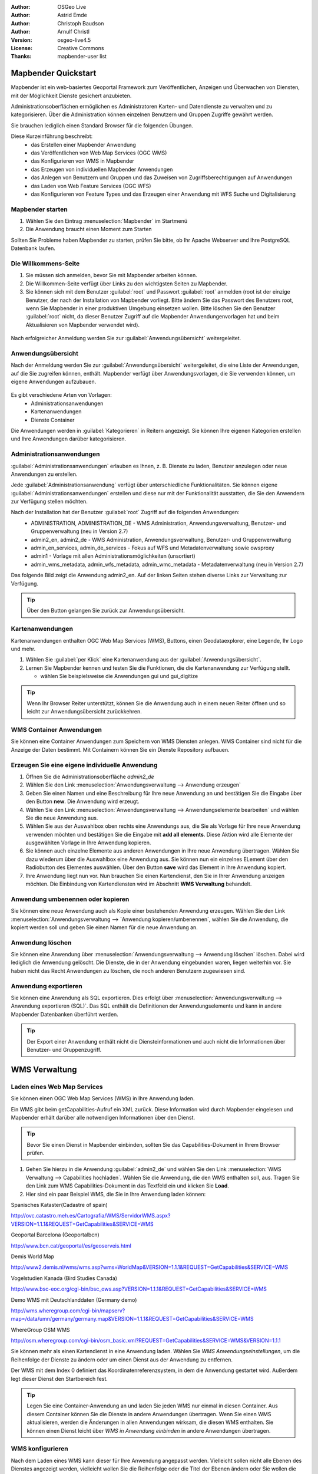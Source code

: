:Author: OSGeo Live
:Author: Astrid Emde
:Author: Christoph Baudson
:Author: Arnulf Christl
:Version: osgeo-live4.5
:License: Creative Commons
:Thanks: mapbender-user list

.. _mapbender-quickstart:
 
.. image:: ../../images/project_logos/logo-Mapbender.png
  :scale: 100 %
  :alt: project logo
  :align: right

********************
Mapbender Quickstart 
********************

Mapbender ist ein web-basiertes Geoportal Framework zum Veröffentlichen, Anzeigen und Überwachen von Diensten, mit der Möglichkeit Dienste gesichert anzubieten.

Administrationsoberflächen ermöglichen es Administratoren Karten- und Datendienste zu verwalten und zu kategorisieren. Über die Administration können einzelnen Benutzern und Gruppen Zugriffe gewährt werden.

Sie brauchen lediglich einen Standard Browser für die folgenden Übungen.

Diese Kurzeinführung beschreibt:
  * das Erstellen einer Mapbender Anwendung
  * das Veröffentlichen von Web Map Services (OGC WMS)
  * das Konfigurieren von WMS in Mapbender
  * das Erzeugen von individuellen Mapbender Anwendungen
  * das Anlegen von Benutzern und Gruppen und das Zuweisen von Zugriffsberechtigungen auf Anwendungen
  * das Laden von Web Feature Services (OGC WFS)
  * das Konfigurieren von Feature Types und das Erzeugen einer Anwendung mit WFS Suche und Digitalisierung


Mapbender starten
=================

#. Wählen Sie den Eintrag :menuselection:`Mapbender` im Startmenü

#. Die Anwendung braucht einen Moment zum Starten

Sollten Sie Probleme haben Mapbender zu starten, prüfen Sie bitte, ob Ihr Apache Webserver und Ihre PostgreSQL Datenbank laufen.


Die Willkommens-Seite
=====================

#. Sie müssen sich anmelden, bevor Sie mit Mapbender arbeiten können.

#. Die Willkommen-Seite verfügt über Links zu den wichtigsten Seiten zu Mapbender.

#. Sie können sich mit dem Benutzer :guilabel:`root` und Passwort :guilabel:`root` anmelden (root ist der einzige Benutzer, der nach der Installation von Mapbender vorliegt. Bitte ändern Sie das Passwort des Benutzers root, wenn Sie Mapbender in einer produktiven Umgebung einsetzen wollen. Bitte löschen Sie den Benutzer :guilabel:`root` nicht, da dieser Benutzer Zugriff auf die Mapbender Anwendungenvorlagen hat und beim Aktualisieren von Mapbender verwendet wird).
  
  .. image:: ../../images/screenshots/800x600/mapbender_welcome.png
     :scale: 80

Nach erfolgreicher Anmeldung werden Sie zur :guilabel:`Anwendungsübersicht` weitergeleitet.


Anwendungsübersicht
===================
Nach der Anmeldung werden Sie zur :guilabel:`Anwendungsübersicht` weitergeleitet, die eine Liste der Anwendungen, auf die Sie zugreifen können, enthält. Mapbender verfügt über Anwendungsvorlagen, die Sie verwenden können, um eigene Anwendungen aufzubauen.

  .. image:: ../../images/screenshots/800x600/mapbender_application_overview.png
     :scale: 80

Es gibt verschiedene Arten von Vorlagen:
   * Administrationsanwendungen
   * Kartenanwendungen
   * Dienste Container

Die Anwendungen werden in :guilabel:`Kategorieren` in Reitern angezeigt. Sie können Ihre eigenen Kategorien erstellen und Ihre Anwendungen darüber kategorisieren.


Administrationsanwendungen
==========================

:guilabel:`Administrationsanwendungen` erlauben es Ihnen, z. B. Dienste zu laden, Benutzer anzulegen oder neue Anwendungen zu erstellen.

Jede :guilabel:`Administrationsanwendung` verfügt über unterschiedliche Funktionalitäten. Sie können eigene :guilabel:`Administrationsanwendungen` erstellen und diese nur mit der Funktionalität ausstatten, die Sie den Anwendern zur Verfügung stellen möchten.

Nach der Installation hat der Benutzer :guilabel:`root` Zugriff auf die folgenden Anwendungen:
   * ADMINISTRATION, ADMINISTRATION_DE - WMS Administration, Anwendungsverwaltung, Benutzer- und Gruppenverwaltung (neu in Version 2.7)
   * admin2_en, admin2_de - WMS Administration, Anwendungsverwaltung, Benutzer- und Gruppenverwaltung
   * admin_en_services, admin_de_services - Fokus auf WFS und Metadatenverwaltung sowie owsproxy
   * admin1 - Vorlage mit allen Administrationsmöglichkeiten (unsortiert)
   * admin_wms_metadata, admin_wfs_metadata, admin_wmc_metadata - Metadatenverwaltung (neu in Version 2.7)

Das folgende Bild zeigt die Anwendung admin2_en. Auf der linken Seiten stehen diverse Links zur Verwaltung zur Verfügung.
  .. image:: ../../images/screenshots/800x600/mapbender_admin2_en.png
     :scale: 80

.. tip:: Über den |HOME| Button gelangen Sie zurück zur Anwendungsübersicht.

  .. |HOME| image:: ../../images/screenshots/800x600/mapbender_home.png
     :scale: 100

Kartenanwendungen
=================
Kartenanwendungen enthalten OGC Web Map Services (WMS), Buttons, einen Geodataexplorer, eine Legende, Ihr Logo und mehr.

#. Wählen Sie :guilabel:`per Klick` eine Kartenanwendung aus der :guilabel:`Anwendungsübersicht`.

#. Lernen Sie Mapbender kennen und testen Sie die Funktionen, die die Kartenanwendung zur Verfügung stellt.
   
   * wählen Sie beispielsweise die Anwendungen gui und gui_digitize
     
  .. image:: ../../images/screenshots/800x600/mapbender_gui_digitize.png
     :scale: 80

.. tip:: Wenn Ihr Browser Reiter unterstützt, können Sie die Anwendung auch in einem neuen Reiter öffnen und so leicht zur Anwendungsübersicht zurückkehren.


WMS Container Anwendungen
=========================
Sie können eine Container Anwendungen zum Speichern von WMS Diensten anlegen. WMS Container sind nicht für die Anzeige der Daten bestimmt. Mit Containern können Sie ein Dienste Repository aufbauen.

  .. image:: ../../images/screenshots/800x600/mapbender_container.png
     :scale: 60

Erzeugen Sie eine eigene individuelle Anwendung
===============================================

#. Öffnen Sie die Administrationsoberfläche `admin2_de` 

#. Wählen Sie den Link :menuselection:`Anwendungsverwaltung --> Anwendung erzeugen`

#. Geben Sie einen Namen und eine Beschreibung für Ihre neue Anwendung an und bestätigen Sie die Eingabe über den Button **new**. Die Anwendung wird erzeugt.

#. Wählen Sie den Link :menuselection:`Anwendungsverwaltung --> Anwendungselemente bearbeiten` und wählen Sie die neue Anwendung aus.

#. Wählen Sie aus der Auswahlbox oben rechts eine Anwendungs aus, die Sie als Vorlage für Ihre neue Anwendung verwenden möchten und bestätigen Sie die Eingabe mit **add all elements**. Diese Aktion wird alle Elemente der ausgewählten Vorlage in Ihre Anwendung kopieren.

#. Sie können auch einzelne Elemente aus anderen Anwendungen in Ihre neue Anwendung übertragen. Wählen Sie dazu wiederum über die Auswahlbox eine Anwendung aus. Sie können nun ein einzelnes ELement über den Radiobutton des Elementes auswählen. Über den Button **save** wird das Element in Ihre Anwendung kopiert.

#. Ihre Anwendung liegt nun vor. Nun brauchen Sie einen Kartendienst, den Sie in Ihrer Anwendung anzeigen möchten. Die Einbindung von Kartendiensten wird im Abschnitt **WMS Verwaltung** behandelt.


Anwendung umbenennen oder kopieren
=============================
Sie können eine neue Anwendung auch als Kopie einer bestehenden Anwendung erzeugen. Wählen Sie den Link :menuselection:`Anwendungsverwaltung --> `Anwendung kopieren/umbenennen`, wählen Sie die Anwendung, die kopiert werden soll und geben Sie einen Namen für die neue Anwendung an.


Anwendung löschen
=====================
Sie können eine Anwendung über :menuselection:`Anwendungsverwaltung --> Anwendung löschen` löschen. Dabei wird lediglich die Anwendung gelöscht. Die Dienste, die in der Anwendung eingebunden waren, liegen weiterhin vor.
Sie haben nicht das Recht Anwendungen zu löschen, die noch anderen Benutzern zugewiesen sind.

Anwendung exportieren
=====================
Sie können eine Anwendung als SQL exportieren. Dies erfolgt über :menuselection:`Anwendungsverwaltung --> Anwendung exportieren (SQL)`. Das SQL enthält die Definitionen der Anwendungselemente und kann in andere Mapbender Datenbanken überführt werden.

.. tip:: Der Export einer Anwendung enthält nicht die Diensteinformationen und auch nicht die Informationen über Benutzer- und Gruppenzugriff.

**************
WMS Verwaltung
**************

Laden eines Web Map Services
============================
Sie können einen OGC Web Map Services (WMS) in Ihre Anwendung laden.

Ein WMS gibt beim getCapabilities-Aufruf ein XML zurück. Diese Information wird durch Mapbender eingelesen und Mapbender erhält darüber alle notwendigen Informationen über den Dienst.

.. tip:: Bevor Sie einen Dienst in Mapbender einbinden, sollten Sie das Capabilities-Dokument in Ihrem Browser prüfen.


#. Gehen Sie hierzu in die Anwendung :guilabel:`admin2_de` und wählen Sie den Link :menuselection:`WMS Verwaltung --> Capabilities hochladen`. Wählen Sie die Anwendung, die den WMS enthalten soll, aus. Tragen Sie den Link zum WMS Capabilities-Dokument in das Textfeld ein und klicken Sie **Load**.

#. Hier sind ein paar Beispiel WMS, die Sie in Ihre Anwendung laden können:

Spanisches Kataster(Cadastre of spain)

http://ovc.catastro.meh.es/Cartografia/WMS/ServidorWMS.aspx?VERSION=1.1.1&REQUEST=GetCapabilities&SERVICE=WMS

Geoportal Barcelona (Geoportalbcn)

http://www.bcn.cat/geoportal/es/geoserveis.html

Demis World Map 

http://www2.demis.nl/wms/wms.asp?wms=WorldMap&VERSION=1.1.1&REQUEST=GetCapabilities&SERVICE=WMS

Vogelstudien Kanada (Bird Studies Canada)

http://www.bsc-eoc.org/cgi-bin/bsc_ows.asp?VERSION=1.1.1&REQUEST=GetCapabilities&SERVICE=WMS

Demo WMS mit Deutschlanddaten (Germany demo)

http://wms.wheregroup.com/cgi-bin/mapserv?map=/data/umn/germany/germany.map&VERSION=1.1.1&REQUEST=GetCapabilities&SERVICE=WMS 

WhereGroup OSM WMS 

http://osm.wheregroup.com/cgi-bin/osm_basic.xml?REQUEST=GetCapabilities&SERVICE=WMS&VERSION=1.1.1
 
.. image::../../images/screenshots/800x600/mapbender_admin2_en.png
  :scale: 80

Sie können mehr als einen Kartendienst in eine Anwendung laden. Wählen Sie *WMS Anwendungseinstellungen*, um die Reihenfolge der Dienste zu ändern oder um einen Dienst aus der Anwendung zu entfernen.

Der WMS mit dem Index 0 definiert das Koordinatenreferenzsystem, in dem die Anwendung gestartet wird. Außerdem legt dieser Dienst den Startbereich fest.

.. tip:: Legen Sie eine Container-Anwendung an und laden Sie jeden WMS nur einmal in diesen Container. Aus diesem Container können Sie die Dienste in andere Anwendungen übertragen. Wenn Sie einen WMS aktualisieren, werden die Änderungen in allen Anwendungen wirksam, die diesen WMS enthalten. Sie können einen Dienst leicht über *WMS in Anwendung einbinden* in andere Anwendungen übertragen.
	

WMS konfigurieren
=================
Nach dem Laden eines WMS kann dieser für Ihre Anwendung angepasst werden. Vielleicht sollen nicht alle Ebenen des Dienstes angezeigt werden, vielleicht wollen Sie die Reihenfolge oder die Titel der Ebenen ändern oder Sie wollen die Infoabfrage deaktivieren oder die Maßstabsstufen anpassen.

.. image:: ../../images/screenshots/800x600/mapbender_wms_application_settings.png
  :scale: 80

* on/off - de-/aktivieren einer Ebene innerhalb der gewählten Anwendung 
* sel - soll die Ebene im Geodata Explorer auswählbar sein?
* sel_default - Ebene wird beim Start der Anwendung aktiviert
* info / info default - Ebene unterstützt die Infoabfrage (featureInfo-Request), info default aktiviert die Infoabfrage beim Start der Anwendung
* minscale / maxscale - Maßstabsbereich, in dem die Ebene angezeigt werden soll (Angabe des Nenners), 0 steht für keine Einschränkung der Anzeige
* style - sofern ein WMS Style unterstützt, kann bei der Kartenanfrage ein anderer Style als der default-Style angefordert werden
* prio - definiert die Zeichenreihenfolge der Ebenen
* setWFS - verbindet eine WMS Ebene mit einer WFS FeatureType-Konfiguration (später dazu mehr)


********************************
Konfigurieren Sie Ihre Anwendung
********************************
In diesem Abschnitt sollen Sie erfahren wie einfach es ist, eine Mapbender Anwendung anzupassen ohne den Code verändern zu müssen.

Wählen Sie ein Element Ihrer Anwendung beispielweise die Karte **mapframe1** über einen Klick auf den Radiobutton aus. Nach der Auswahl werden die Attribute des Elementes angezeigt. Hierbei handelt es sich um HTML Elemente. Aus dem Elementen Ihrer Anwendung baut Mapbender beim Öffnen der Anwendung eine Seite auf.

	* id - eindeutiger Name für das Element
	* on/off - de-/aktivieren eines Elements
	* title - Name, der als Tooltip oder Reiter angezeigt wird
	* HTML-TAG/CLOSE-TAG - Art des HTML Elements z. B. div, img
	* top, left - Definition der Position des Elements (für ein Layout mit festen Positionen)
	* width/height - Definition der Größe eines Elements (Breite/Höhe)

Manche Elemente verfügen über Elementvariablen, die es ermöglichen variierende Parameter für ein Element zu setzen. Die Elementvariablen können JavaScript oder PHP Variablen, Referenzen auf CSS-Dateien oder CSS-Textdefinitionen sein. 

Beispiele für Elementvariablen:

* Das Element **copyright** hat eine Elementvariable, um das eigene individuelle Copyright zu setzen
* Das Element **overview** (Übersichtskarte) hat eine Elementvariable, um zu definieren, welcher WMS in der Übersichtskarte verwendet werden soll
* Das Element **treeGDE** (Geodata Explorer) hat diverse Elementvariablen, um den Stil der Baumstruktur anzupassen


Probieren Sie es aus
====================
* Passen Sie die Größe des Kartenfensters an (Element mapframe1)
* Ändern Sie das Logo - wählen Sie das foss4g-Logo als Bild (Element logo)
* Setzen Sie die Hintergrundfarbe (background-color - Element body Elementvariable css_class_bg)
* Verschieben Sie Ihre Buttons (Verändern Sie left und top Ihres Elements, geben Sie eine andere Pixelposition an)
* Verändern Sie den copyright-Text

*******************************
Benutzer- und Gruppenverwaltung
*******************************
Der Zugriff auf eine Anwendung setzt bei Mapbender immer eine Berechtigung voraus. Ein Anwender hat die Berechtigung auf eine oder mehrere Anwendungen zu zu greifen. Der Anwender kann durch diese Berechtigung die Dienste (WMS, WFS) in diesen Anwendungen nutzen.

Es besteht kein Unterschied zwischen den Rollen :guilabel:`Gast`, :guilabel:`Operator` oder :guilabel:`Administrator`. Die :guilabel:`Rolle` eines Benutzer hängt von dem Funktionsumfang und den Diensten ab, die dem Benutzer durch seine Anwendungen zur Verfügung stehen.


Benutzer anlegen
================

#. Gehen Sie in die Anwendung :guilabel:`admin2_de` und wählen Sie unter :menuselection:`Benutzerverwaltung --> Benutzer anlegen und bearbeiten`

#. Wählen Sie einen Namen und eine Passwort für Ihren Benutzer. 

.. image:: ../../images/screenshots/800x600/mapbender_create_user.png
     :scale: 80 


Anlegen einer Gruppe
====================
#. Erzeugen Sie über :menuselection:`Benutzerverwaltung --> Gruppe anlegen und editieren`. Vergeben Sie für Ihre Gruppe einen Namen und eine Beschreibung.

Anwendung einem/r Benutzer/Gruppe zuweisen
==========================================
Sie können einen Benutzer einer Gruppe zuweisen, indem Sie unter :menuselection:`Benutzerverwaltung --> Benutzer in Gruppe eintragen` oder durch :menuselection:`Benutzerverwaltung --> Gruppe mit Benutzern bestücken` eine Zuweisung durchführen.

#. Weisen Sie über :menuselection:`Benutzerverwaltung --> einem Benutzer Zugriff auf Anwendungen erlauben` eine Anwendung einem Benutzer zu.

#. Weisen Sie über :menuselection:`Benutzerverwaltung --> Gruppe Zugriff auf Anwendung erlauben` eine Anwendung einer Gruppe zu.

.. tip:: Wenn Sie einem Benutzer Schreibrechte für eine Anwendung geben möchten, müssen Sie dem Benutzer die Anwendung über :menuselection:`Benutzerverwaltung --> Anwendung editieren Benutzer zuordnen` zuweisen.

#. Melden Sie sich über den |LOGOUT| Button ab.

#. Melden Sie sich mit dem neuen Benutzer an.

#. Was passiert, wenn der Benutzer Zugriff auf nur eine bzw. auf mehrere Anwendung hat?

  .. |LOGOUT| image:: ../../images/screenshots/800x600/mapbender_logout.png
     :scale: 100

**************
WFS Verwaltung
**************
Mapbender unterstützt OGC Web Feature Service WFS 1.0.0 und 1.1.0. Ein WFS (Datendienst) kann in Mapbender Anwendungen für verschiedene Funktionalitäten verwendet werden:

* alphanumerische Suche
* räumliche Suche
* Digitalisierung
* Informationausgabe
* Generierung von Tooltips
* Download von Daten

Wenn Sie einen WFS in Mapbender nutzen möchten, müssen Sie den Dienst laden und anschließend eine FeatureType-Konfiguration vornehmen. 

Bevor Sie die Feature Type Konfiguration nutzen können, müssen Sie diese einer Anwendung zuordnen.

Wenn Sie eine Oberfläche mit WFS Digitalisierung aufbauen möchten, benötigen Sie einen WFS, der Transaktionen unterstützt (WFS-T). Sie können beispielsweise die Programme GeoServer oder deegree nutzen, um einen WFS-T aufzusetzen.

Laden eines Web Feature Services
================================
Die Module zur WFS Konfiguration sind in die Administrationsoberfläche **admin_de_services** eingebunden.

#. Öffnen Sie die Anwendung *admin_de_services* und wählen Sie *WFS Verwaltung --> WFS laden*. Wählen Sie eine Anwendung aus der Anwendungsliste. Tragen Sie den Link der WFS getCapabilities URL in das Textfeld und klicken Sie  **Load**.

.. tip:: Sie sollten zuerst das WFS Capabilities-Dokument in Ihrem Browser prüfen, bevor Sie es in Mapbender laden.

Beispiel WFS

http://wms.wheregroup.com/geoserver/wfs?REQUEST=getCapabilities&VERSION=1.0.0&SERVICE=WFS


.. image:: ../../images/screenshots/800x600/mapbender_loadWFS.png
     :scale: 80 

Erzeugen einer WFS Feature Type Konfiguration
=============================================
Der nächste Schritt ist das Erzeugen einer WFS Feature Type Konfiguration. Erst nach der Konfiguration und anschließenden Freischaltung für eine Anwendung kann die Konfiguration in einer Anwendung verwendet werden. 


.. image:: ../../images/screenshots/800x600/mapbender_configure_WFS_featureType.png
     :scale: 80 

**Konfiguration**

#. Zuerst müssen Sie einen WFS aus der Liste *Select WFS* auswählen. Anschließend werden alle Feature Types des gewählten WFS aufgelistet.
#. Wählen Sie den Feature Type, den Sie konfigurieren möchten.
#. Nach der Auswahl werden die Attributfelder und zusätzliche Felder angezeigt.
#. Definieren Sie eine Beschreibung (Abstract) und eine Überschrift für Ihre Suche. 
#. Definieren Sie den Text auf dem Suchbutton (f. e. ok oder Suche starten)
#. In dem Textfeld style und result-style können Sie über css-Text den Anzeige-Stil beeinflussen
#. Definieren Sie einen Puffer, der beim Zoom auf das Ergebis verwendet werden soll.
#. Wählen Sie die Geometriespalte.
#. search / pos - definieren Sie die Spalten, die in Ihrer Suchmaske angezeigt werden sollen. Über pos (Position) können Sie die Reihenfolge der Suchspalten festlegen.
#. minimum_input (**Suche**) - Definition der Zeichen, die bei der Suche in diesem Feld mindestens eingegeben werden müssen.
#. label - definieren Sie eine Beschriftung für Ihre Suchfelder.
#. show - definieren Sie die Spalten, die als Ergebnis ausgegeben werden sollen. Geben Sie auch hier die Position an.
#. show_detail - definieren Sie die Spalten, die als Detailinformationen beim Klick auf einen einzelnen Treffer  ausgegeben werden sollen.
#. mandatory (**Digitalisierung**) - die Spalte muss bei der Digitalisierung gefüllt werden und darf nicht leer sein. 
#. edit (**Digitalisierung**) - definieren Sie welche Spalte bei der Digialisierung zum Füllen angeboten werden soll.
#. html - Definition einer Auswahlbox, einer Datumsauswahl, einer Checkbox, eines Textfeldes, eines Datei-Uploads statt eines Textfeldes
#. auth - Sie können eine Authorisierung definieren, um benutzerabhängigen Zugriff auf Objekte einzurichten.
#. operator - (**Suche**) - Definition des Vergleichsoperators der Suche.
#. helptext - Sie können für jedes Feld einen Hilfetext definieren.
#. category - es können Kategorien definiert werden. Das Feld wird der angegebenen Kategorie zugewiesen und in der Anwendungn in einem entsprechenen Reiter mit dem Namen der Kategorie angezeigt.
#. **save** - Button zum Speichern der Einträge
#. Ihre Konfiguration wird beim Speichern mit einer Konfigurations-Id versehen.


.. image:: ../../images/screenshots/800x600/mapbender_configure_WFS_featureType_attribute_table.png
     :scale: 80 

Feature Type Konfiguration einer Anwendung zuordnen
===================================================
Ihre neue Konfiguration muss nun einer oder mehreren Anwendungen zugewiesen werden. Dies erfolgt über *WFS Verwaltung -> WFS Konfiguration GUI zuweisen*.

#. Wählen Sie Ihren  WFS
#. Wählen Sie die Anwendung
#. Übertragen Sie die Konfiguration zur *GUI configuration list* auf der rechten Seite.

.. image:: ../../images/screenshots/800x600/mapbender_set_featureType_access.png
     :scale: 80 


Aufsetzen einer WFS Suche
=========================
Um eine Feature Type Konfiguration in einer Anwendung in einer Suche verwenden zu können, müssen Sie die Konfigurations-Id im Suchmodul eintragen. Gehen Sie in die Administration *admin_de_services -> Anwendungselemente bearbeiten*, wählen Sie Ihre Anwendung und wählen Sie anschließend das Element *gazetteerWFS*. Diesen Element hat eine Elementvariable *wfsConfIdString*. Die Variable enthält eine Komma separierte Liste der WFS Konfiguratons-Ids. In der Reihenfolge der Liste werden die angegebenen Suchen in der Anwendung angeboten.

.. image:: ../../images/screenshots/800x600/mapbender_wfsConfIdString.png
     :scale: 80 

Schauen sie sich an, wie eine Suche in einer Anwendung aussehen kann. Das Beispiel zeigt links ein Suchfenster, über das Sie nach Mapbender Anwendern suchen können. Sie können eine räumliche Suche durch die Definition eines Suchbereichs durchführen oder Sie führen eine alphanumerische Suche durch. Die Suchergebnisse werden in einer Ergebnistabelle ausgegeben. Beim Klick auf ein Ergebnis zoomt Mapbender auf das Objekt und hebt dieses hervor. Außerdem werden Detailinformationen angezeigt.

.. image:: ../../images/screenshots/800x600/mapbender_WFS_search.png
     :scale: 100

Aufsetzen einer WFS Digitalisierfunktionalität
==============================================
Die einfachste Art eine Anwendung mit Digitalierfunktionaität zu erhalten ist das Erzeugen einer Kopie der Anwendung gui_digitize.
Nun müssen Sie lediglich eine WMS Ebene mit Ihrer Feature Type Konfiguration verbinden. Dies erfolgt über *WMS Anwendungseinstellungen* über den Button *set WFS* in the Liste der Ebenen. Wählen Sie den Button und anschließend Ihre Konfigurations Id.

.. tip:: Stellen Sie sicher, dass die WMS Ebene, mit der Sie die Konfigurations-Id verbinden, WMS FeatureInfo unterstützt. Hierüber entscheidet Mapbender, ob ein WFS getFeature-Aufruf geschickt werden soll oder nicht.

Nun können Sie über die räumliche Auswahl bestehende Objekte selektieren, die in einer Trefferliste angezeigt werden. Die Objekte können verändert werden (Verschieben der Stütztpunkte, Hinzufügen von Stützpunkten, Ändern der Attributeinträge, Teilen von Linien, Linien verlängern, Zusammenführen von Polygonen...). Sie können natürlich auch neue Objekte anlegen.

.. image:: ../../images/screenshots/800x600/mapbender_gui_digitize.png
     :scale: 80 

Weitere Aufgaben
================
Hier sind ein paar weitere Aufgaben, die Sie lösen können.

#. Versuchen Sie ein paar weitere WMS in Ihre Anwendung zu laden. Konfigurieren Sie anschließend die WMS über :menuselection:`WMS Verwaltung --> WMS Anwendungseinstellungen`.

#. Versuchen Sie eine individuelle Anwendung aufzubauen - ändern Sie die Hintergrundfarbe, verschieben Sie Buttons, ändern Sie die Kartengröße (Element mapframe1). Diese Änderungen erfolgen über :menuselection:`Anwendungsverwaltung --> Anwendungselemente bearbeiten`.


Der nächste Schritt
====================

Dies war lediglich der erste Einstieg in Mapbender. Es gibt sehr viel mehr Funktionalität zu entdecken.

Mapbender Projektseite

  http://www.mapbender.org/
Dokumentationen finden Sie unter

  http://www.mapbender.org/Tutorials

Schauen Sie sich das Mapbender Tutorial an

  `Mapbender Tutorial (deutsch) <http://www.mapbender.org/Mapbender_Tutorial_de>`_

Lernen Sie Mapbender kennen
	
	http://projects.mapbender.orgeo.org

Bringen Sie sich in das Projekt ein

	http://www.mapbender.org/Community
